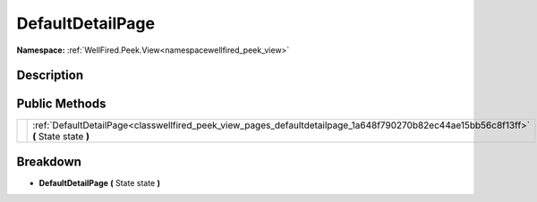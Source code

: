 .. _classwellfired_peek_view_pages_defaultdetailpage:

DefaultDetailPage
==================

**Namespace:** :ref:`WellFired.Peek.View<namespacewellfired_peek_view>`

Description
------------



Public Methods
---------------

+-------------+----------------------------------------------------------------------------------------------------------------------------------------+
|             |:ref:`DefaultDetailPage<classwellfired_peek_view_pages_defaultdetailpage_1a648f790270b82ec44ae15bb56c8f13ff>` **(** State state **)**   |
+-------------+----------------------------------------------------------------------------------------------------------------------------------------+

Breakdown
----------

.. _classwellfired_peek_view_pages_defaultdetailpage_1a648f790270b82ec44ae15bb56c8f13ff:

-  **DefaultDetailPage** **(** State state **)**

